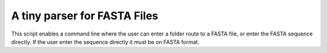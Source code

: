A tiny parser for FASTA Files
--------

This script enables a command line where the user can enter a folder route
to a FASTA file, or enter the FASTA sequence directly.
If the user enter the sequence directly it must be on FASTA format.
